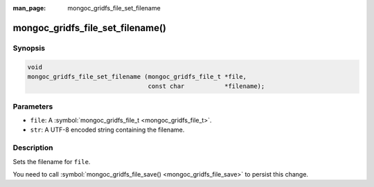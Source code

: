 :man_page: mongoc_gridfs_file_set_filename

mongoc_gridfs_file_set_filename()
=================================

Synopsis
--------

.. code-block:: none

  void
  mongoc_gridfs_file_set_filename (mongoc_gridfs_file_t *file,
                                   const char           *filename);

Parameters
----------

* ``file``: A :symbol:`mongoc_gridfs_file_t <mongoc_gridfs_file_t>`.
* ``str``: A UTF-8 encoded string containing the filename.

Description
-----------

Sets the filename for ``file``.

You need to call :symbol:`mongoc_gridfs_file_save() <mongoc_gridfs_file_save>` to persist this change.

